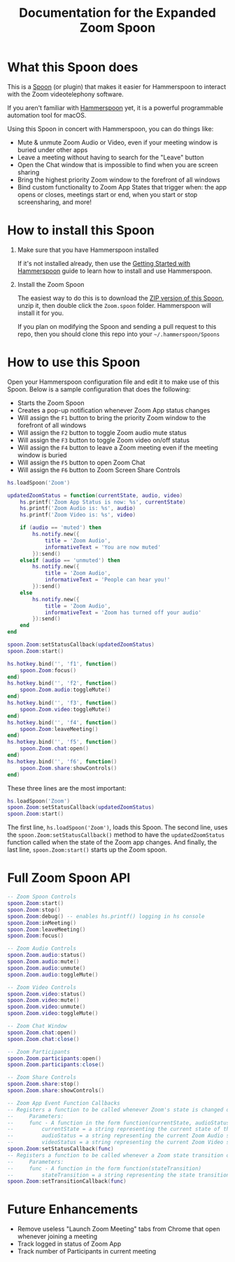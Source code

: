 #+TITLE: Documentation for the Expanded Zoom Spoon
* What this Spoon does

This is a [[https://www.hammerspoon.org/Spoons/][Spoon]] (or plugin) that makes it easier for Hammerspoon to interact with the Zoom videotelephony software.

If you aren't familiar with  [[https://www.hammerspoon.org/][Hammerspoon]] yet, it is a powerful programmable automation tool for macOS.

Using this Spoon in concert with Hammerspoon, you can do things like:
- Mute & unmute Zoom Audio or Video, even if your meeting window is buried under other apps
- Leave a meeting without having to search for the "Leave" button
- Open the Chat window that is impossible to find when you are screen sharing
- Bring the highest priority Zoom window to the forefront of all windows
- Bind custom functionality to Zoom App States that trigger when: the app opens or closes, meetings start or end, when you start or stop screensharing, and more!

* How to install this Spoon

1. Make sure that you have Hammerspoon installed

   If it's not installed already, then use the [[https://www.hammerspoon.org/go/][Getting Started with Hammerspoon]] guide to learn how to install and use Hammerspoon.

2. Install the Zoom Spoon

   The easiest way to do this is to download the [[https://github.com/jpf/Zoom.spoon/archive/main.zip][ZIP version of this Spoon]], unzip it, then double click the =Zoom.spoon= folder. Hammerspoon will install it for you.

   If you plan on modifying the Spoon and sending a pull request to this repo, then you should clone this repo into your =~/.hammerspoon/Spoons=

* How to use this Spoon

Open your Hammerspoon configuration file and edit it to make use of this Spoon. Below is a sample configuration that does the following:

- Starts the Zoom Spoon
- Creates a pop-up notification whenever Zoom App status changes
- Will assign the =F1= button to bring the priority Zoom window to the forefront of all windows
- Will assign the =F2= button to toggle Zoom audio mute status
- Will assign the =F3= button to toggle Zoom video on/off status
- Will assign the =F4= button to leave a Zoom meeting even if the meeting window is buried
- Will assign the =F5= button to open Zoom Chat
- Will assign the =F6= button to Zoom Screen Share Controls

#+BEGIN_SRC lua
hs.loadSpoon('Zoom')

updatedZoomStatus = function(currentState, audio, video)
    hs.printf('Zoom App Status is now: %s', currentState)
    hs.printf('Zoom Audio is: %s', audio)
    hs.printf('Zoom Video is: %s', video)

    if (audio == 'muted') then
        hs.notify.new({
            title = 'Zoom Audio',
            informativeText = 'You are now muted'
        }):send()
    elseif (audio == 'unmuted') then
        hs.notify.new({
            title = 'Zoom Audio',
            informativeText = 'People can hear you!'
        }):send()
    else
        hs.notify.new({
            title = 'Zoom Audio',
            informativeText = 'Zoom has turned off your audio'
        }):send()
    end
end

spoon.Zoom:setStatusCallback(updatedZoomStatus)
spoon.Zoom:start()

hs.hotkey.bind('', 'f1', function()
    spoon.Zoom:focus()
end)
hs.hotkey.bind('', 'f2', function()
    spoon.Zoom.audio:toggleMute()
end)
hs.hotkey.bind('', 'f3', function()
    spoon.Zoom.video:toggleMute()
end)
hs.hotkey.bind('', 'f4', function()
    spoon.Zoom:leaveMeeting()
end)
hs.hotkey.bind('', 'f5', function()
    spoon.Zoom.chat:open()
end)
hs.hotkey.bind('', 'f6', function()
    spoon.Zoom.share:showControls()
end)
#+END_SRC

These three lines are the most important:
#+BEGIN_SRC lua
hs.loadSpoon('Zoom')
spoon.Zoom:setStatusCallback(updatedZoomStatus)
spoon.Zoom:start()
#+END_SRC

The first line, =hs.loadSpoon('Zoom')=, loads this Spoon.
The second line, uses the =spoon.Zoom:setStatusCallback()= method to have the =updatedZoomStatus= function called when the state of the Zoom app changes.
And finally, the last line, =spoon.Zoom:start()= starts up the Zoom spoon.

* Full Zoom Spoon API

#+BEGIN_SRC lua
-- Zoom Spoon Controls
spoon.Zoom:start()
spoon.Zoom:stop()
spoon.Zoom:debug() -- enables hs.printf() logging in hs console
spoon.Zoom:inMeeting()
spoon.Zoom:leaveMeeting()
spoon.Zoom:focus()

-- Zoom Audio Controls
spoon.Zoom.audio:status()
spoon.Zoom.audio:mute()
spoon.Zoom.audio:unmute()
spoon.Zoom.audio:toggleMute()

-- Zoom Video Controls
spoon.Zoom.video:status()
spoon.Zoom.video:mute()
spoon.Zoom.video:unmute()
spoon.Zoom.video:toggleMute()

-- Zoom Chat Window
spoon.Zoom.chat:open()
spoon.Zoom.chat:close()

-- Zoom Participants
spoon.Zoom.participants:open()
spoon.Zoom.participants:close()

-- Zoom Share Controls
spoon.Zoom.share:stop()
spoon.Zoom.share:showControls()

-- Zoom App Event Function Callbacks
-- Registers a function to be called whenever Zoom's state is changed or examined
--     Parameters:
--     func - A function in the form function(currentState, audioStatus, videoStatus)
--         currentState = a string representing the current state of the Zoom State Machine
--         audioStatus = a string representing the current Zoom Audio state
--         videoStatus = a string representing the current Zoom Video state
spoon.Zoom:setStatusCallback(func)
-- Registers a function to be called whenever a Zoom state transition occurs
--     Parameters:
--     func - A function in the form function(stateTransition)
--         stateTransition = a string representing the state transition in the form: 'from-running-to-meeting'
spoon.Zoom:setTransitionCallback(func)
#+END_SRC

* Future Enhancements

- Remove useless "Launch Zoom Meeting" tabs from Chrome that open whenever joining a meeting
- Track logged in status of Zoom App
- Track number of Participants in current meeting
